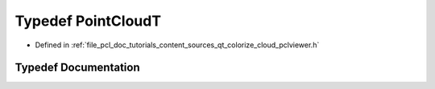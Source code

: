 .. _exhale_typedef_qt__colorize__cloud_2pclviewer_8h_1a65f84e52c22989ffdf2ff723b7f49185:

Typedef PointCloudT
===================

- Defined in :ref:`file_pcl_doc_tutorials_content_sources_qt_colorize_cloud_pclviewer.h`


Typedef Documentation
---------------------


.. doxygentypedef:: PointCloudT
